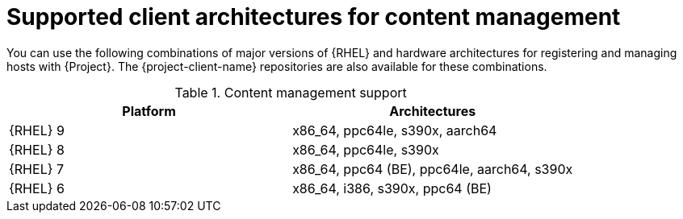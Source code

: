 [id="Supported-Client-Architectures-for-Content-Management_{context}"]
= Supported client architectures for content management

You can use the following combinations of major versions of {RHEL} and hardware architectures for registering and managing hosts with {Project}.
The {project-client-name} repositories are also available for these combinations.

.Content management support
[options="header"]
|====
|Platform |Architectures
|{RHEL} 9 |x86_64, ppc64le, s390x, aarch64
|{RHEL} 8 |x86_64, ppc64le, s390x
|{RHEL} 7 |x86_64, ppc64 (BE), ppc64le, aarch64, s390x
|{RHEL} 6 |x86_64, i386, s390x, ppc64 (BE)
|====

